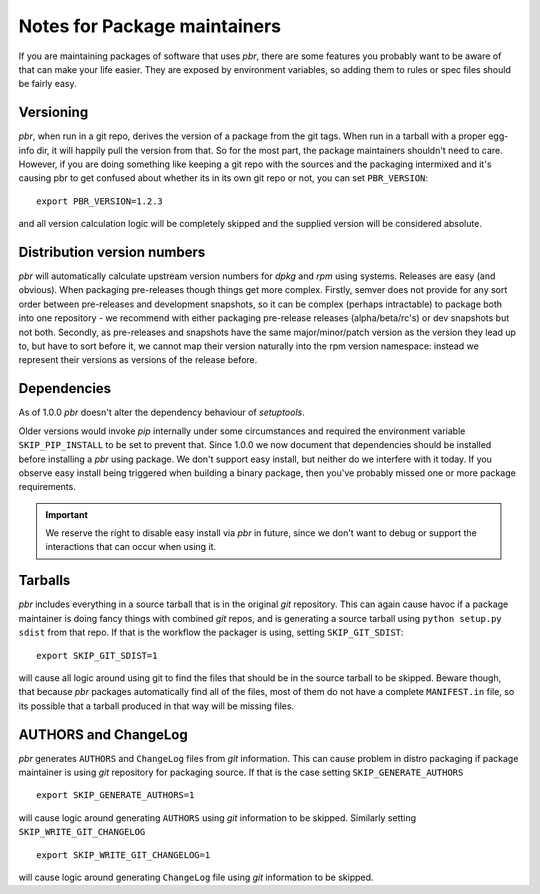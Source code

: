===============================
 Notes for Package maintainers
===============================

If you are maintaining packages of software that uses *pbr*, there are some
features you probably want to be aware of that can make your life easier.
They are exposed by environment variables, so adding them to rules or spec
files should be fairly easy.

Versioning
----------

*pbr*, when run in a git repo, derives the version of a package from the
git tags. When run in a tarball with a proper egg-info dir, it will happily
pull the version from that. So for the most part, the package maintainers
shouldn't need to care. However, if you are doing something like keeping a
git repo with the sources and the packaging intermixed and it's causing pbr
to get confused about whether its in its own git repo or not, you can set
``PBR_VERSION``:

::

  export PBR_VERSION=1.2.3

and all version calculation logic will be completely skipped and the supplied
version will be considered absolute.

Distribution version numbers
----------------------------

*pbr* will automatically calculate upstream version numbers for *dpkg* and
*rpm* using systems. Releases are easy (and obvious). When packaging
pre-releases though things get more complex. Firstly, semver does not provide
for any sort order between pre-releases and development snapshots, so it can be
complex (perhaps intractable) to package both into one repository - we
recommend with either packaging pre-release releases (alpha/beta/rc's) or dev
snapshots but not both.  Secondly, as pre-releases and snapshots have the same
major/minor/patch version as the version they lead up to, but have to sort
before it, we cannot map their version naturally into the rpm version
namespace: instead we represent their versions as versions of the release
before.

Dependencies
------------

As of 1.0.0 *pbr* doesn't alter the dependency behaviour of *setuptools*.

Older versions would invoke *pip* internally under some circumstances and
required the environment variable ``SKIP_PIP_INSTALL`` to be set to prevent
that. Since 1.0.0 we now document that dependencies should be installed before
installing a *pbr* using package. We don't support easy install, but neither
do we interfere with it today. If you observe easy install being triggered when
building a binary package, then you've probably missed one or more package
requirements.

.. important::

   We reserve the right to disable easy install via *pbr* in future, since we
   don't want to debug or support the interactions that can occur when using
   it.

.. _packaging-tarballs:

Tarballs
--------

*pbr* includes everything in a source tarball that is in the original *git*
repository. This can again cause havoc if a package maintainer is doing fancy
things with combined *git* repos, and is generating a source tarball using
``python setup.py sdist`` from that repo. If that is the workflow the packager
is using, setting ``SKIP_GIT_SDIST``:

::

  export SKIP_GIT_SDIST=1

will cause all logic around using git to find the files that should be in the
source tarball to be skipped. Beware though, that because *pbr* packages
automatically find all of the files, most of them do not have a complete
``MANIFEST.in`` file, so its possible that a tarball produced in that way will
be missing files.

.. _packaging-authors-changelog:

AUTHORS and ChangeLog
---------------------

*pbr* generates ``AUTHORS`` and ``ChangeLog`` files from *git* information.
This can cause problem in distro packaging if package maintainer is using *git*
repository for packaging source. If that is the case setting
``SKIP_GENERATE_AUTHORS``

::

   export SKIP_GENERATE_AUTHORS=1

will cause logic around generating ``AUTHORS`` using *git* information to be
skipped. Similarly setting ``SKIP_WRITE_GIT_CHANGELOG``

::

   export SKIP_WRITE_GIT_CHANGELOG=1

will cause logic around generating ``ChangeLog`` file using *git*
information to be skipped.
